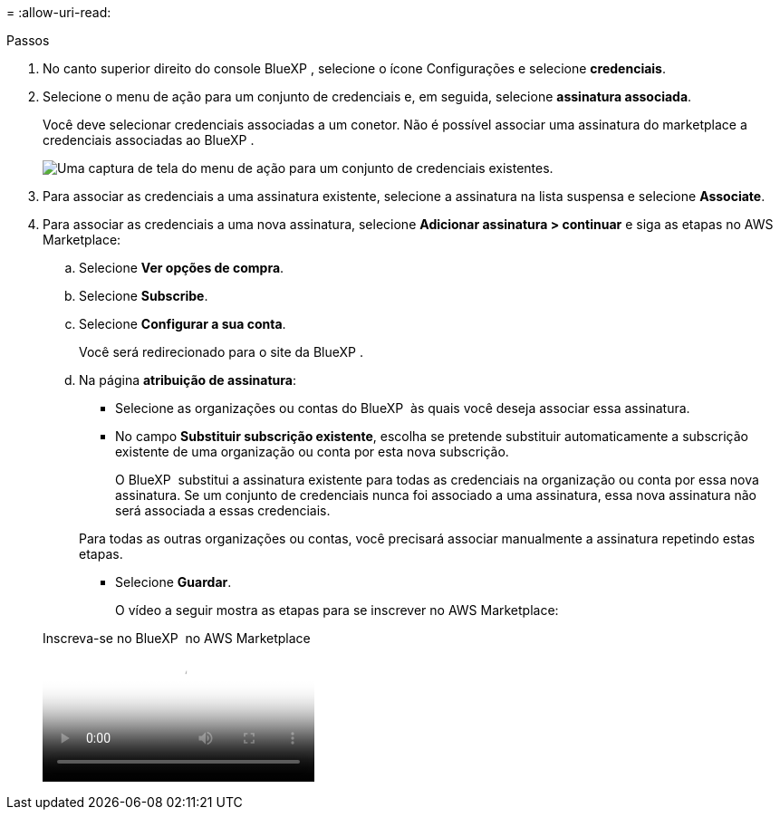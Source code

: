 = 
:allow-uri-read: 


.Passos
. No canto superior direito do console BlueXP , selecione o ícone Configurações e selecione *credenciais*.
. Selecione o menu de ação para um conjunto de credenciais e, em seguida, selecione *assinatura associada*.
+
Você deve selecionar credenciais associadas a um conetor. Não é possível associar uma assinatura do marketplace a credenciais associadas ao BlueXP .

+
image:screenshot_associate_subscription.png["Uma captura de tela do menu de ação para um conjunto de credenciais existentes."]

. Para associar as credenciais a uma assinatura existente, selecione a assinatura na lista suspensa e selecione *Associate*.
. Para associar as credenciais a uma nova assinatura, selecione *Adicionar assinatura > continuar* e siga as etapas no AWS Marketplace:
+
.. Selecione *Ver opções de compra*.
.. Selecione *Subscribe*.
.. Selecione *Configurar a sua conta*.
+
Você será redirecionado para o site da BlueXP .

.. Na página *atribuição de assinatura*:
+
*** Selecione as organizações ou contas do BlueXP  às quais você deseja associar essa assinatura.
*** No campo *Substituir subscrição existente*, escolha se pretende substituir automaticamente a subscrição existente de uma organização ou conta por esta nova subscrição.
+
O BlueXP  substitui a assinatura existente para todas as credenciais na organização ou conta por essa nova assinatura. Se um conjunto de credenciais nunca foi associado a uma assinatura, essa nova assinatura não será associada a essas credenciais.

+
Para todas as outras organizações ou contas, você precisará associar manualmente a assinatura repetindo estas etapas.

*** Selecione *Guardar*.
+
O vídeo a seguir mostra as etapas para se inscrever no AWS Marketplace:

+
.Inscreva-se no BlueXP  no AWS Marketplace
video::096e1740-d115-44cf-8c27-b051011611eb[panopto]





